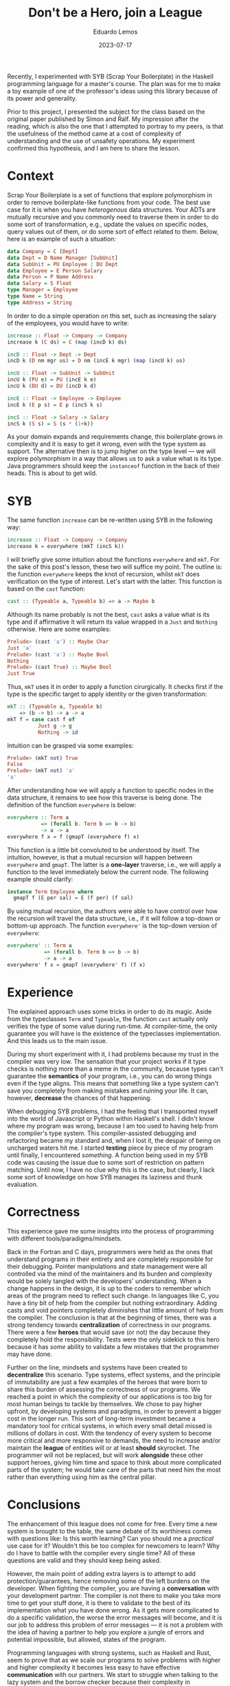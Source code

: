#+hugo_base_dir: ../
#+hugo_tags: lesson

#+title: Don't be a Hero, join a League

#+date: 2023-07-17
#+author: Eduardo Lemos

Recently, I experimented with SYB (Scrap Your Boilerplate) in the Haskell programming
language for a master's course. The plan was for me to make a toy example of one of the professor's
ideas using this library because of its power and generality.

Prior to this project, I presented the subject for the class based on the original
paper published by Simon and Ralf. My impression after the reading, which is also the one that I attempted
to portray to my peers, is that the usefulness of the method came at a cost of complexity of understanding
and the use of unsafety operations. My experiment confirmed this hypothesis, and I am here to share the lesson.

* Context

Scrap Your Boilerplate is a set of functions that explore polymorphism in order to remove boilerplate-like functions
from your code. The best use case for it is when you have /heterogenous/ data structures. Your ADTs are mutually recursive
and you commonly need to traverse them in order to do some sort of transformation, e.g., update the values on specific nodes, query
values out of them, or do some sort of effect related to them. Below, here is an example of such a situation:

#+begin_src haskell
data Company = C [Dept]
data Dept = D Name Manager [SubUnit]
data SubUnit = PU Employee | DU Dept
data Employee = E Person Salary
data Person = P Name Address
data Salary = S Float
type Manager = Employee
type Name = String
type Address = String
#+end_src

In order to do a simple operation on this set, such as increasing the salary of the employees, you would have to write:

#+begin_src haskell
increase :: Float -> Company -> Company
increase k (C ds) = C (map (incD k) ds)

incD :: Float -> Dept -> Dept
incD k (D nm mgr us) = D nm (incE k mgr) (map (incU k) us)

incU :: Float -> SubUnit -> SubUnit
incU k (PU e) = PU (incE k e)
incU k (DU d) = DU (incD k d)

incE :: Float -> Employee -> Employee
incE k (E p s) = E p (incS k s)

incS :: Float -> Salary -> Salary
incS k (S s) = S (s * (1+k))
#+end_src

As your domain expands and requirements change, this boilerplate grows in complexity and it is easy to get it wrong, even
with the type system as support. The alternative then is to jump higher on the type level --- we will explore polymorphism in a way
that allows us to ask a value what is its type. Java programmers should keep the =instanceof= function in the back of their heads.
This is about to get wild.

* SYB

The same function =increase= can be re-written using SYB in the following way:

#+begin_src haskell
increase :: Float -> Company -> Company
increase k = everywhere (mkT (incS k))
#+end_src

I will briefly give some intuition about the functions =everywhere= and =mkT=. For the sake of this post's lesson, these two
will suffice my point. The outline is: the function =everywhere= keeps the knot of recursion, whilst =mkT= does verification on the
type of interest. Let's start with the latter. This function is based on the =cast= function:

#+begin_src haskell
cast :: (Typeable a, Typeable b) => a -> Maybe b
#+end_src

Although its name probably is not the best, =cast= asks a value what is its type and if affirmative it will return its value wrapped in
a =Just= and =Nothing= otherwise. Here are some examples:

#+begin_src haskell
Prelude> (cast 'a') :: Maybe Char
Just 'a'
Prelude> (cast 'a') :: Maybe Bool
Nothing
Prelude> (cast True) :: Maybe Bool
Just True
#+end_src

Thus, =mkT= uses it in order to apply a function cirurgically. It checks first if the type is the specific target to apply identity or the
given transformation:

#+begin_src haskell
mkT :: (Typeable a, Typeable b)
    => (b -> b) -> a -> a
mkT f = case cast f of
          Just g -> g
          Nothing -> id
#+end_src

Intuition can be grasped via some examples:

#+begin_src haskell
Prelude> (mkT not) True
False
Prelude> (mkT not) 'a'
'a'
#+end_src

After understanding how we will apply a function to specific nodes in the data structure, it remains to see how this traverse is being done. The
definition of the function =everywhere= is below:

#+begin_src haskell
everywhere :: Term a
           => (forall b. Term b => b -> b)
           -> a -> a
everywhere f x = f (gmapT (everywhere f) x)
#+end_src

This function is a little bit convoluted to be understood by itself. The intuition, however, is that a mutual recursion will happen between =everywhere=
and =gmapT=. The latter is a *one-layer* traverse, i.e., we will apply a function to the level immediately below the current node. The following example
should clarify:

#+begin_src haskell
instance Term Employee where
  gmapT f (E per sal) = E (f per) (f sal)
#+end_src

By using mutual recursion, the authors were able to have control over how the recursion will travel the data structure, i.e., if it will follow a top-down or
bottom-up approach. The function =everywhere'= is the top-down version of =everywhere=:

#+begin_src haskell
everywhere' :: Term a
            => (forall b. Term b => b -> b)
            -> a -> a
everywhere' f x = gmapT (everywhere' f) (f x)
#+end_src

* Experience

The explained approach uses some tricks in order to do its magic. Aside from the typeclasses =Term= and =Typeable=, the function =cast= actually only verifies the type
of some value during run-time. At compiler-time, the only guarantee you will have is the existence of the typeclasses implementation. And this leads us to the main issue.

During my short experiment with it, I had problems because my trust in the compiler was very low. The sensation that your project works if it type checks is nothing more
than a meme in the community, because types can't guarantee the *semantics* of your program, i.e., you can do wrong things even if the type aligns. This means that something
like a type system can't save you completely from making mistakes and ruining your life. It can, however, *decrease* the chances of that happening.

When debugging SYB problems, I had the feeling that I transported myself into the world of Javascript or Python within Haskell's shell. I didn't know where my program was wrong,
because I am too used to having help from the compiler's type system. This compiler-assisted debugging and refactoring became my standard and, when I lost it, the despair of being on uncharged
waters hit me. I started *testing* piece by piece of my program until finally, I encountered /something/. A function being used in my SYB code was causing the issue due to some
sort of restriction on pattern matching. Until now, I have no clue why this is the case, but clearly, I lack some sort of knowledge on how SYB manages its laziness and thunk evaluation.

* Correctness

This experience gave me some insights into the process of programming with different tools/paradigms/mindsets.

Back in the Fortran and C days, programmers were held as the ones that understand programs in their entirety and are completely responsible for
their debugging. Pointer manipulations and state management were all controlled via the mind of the maintainers and its burden and complexity would be
solely tangled with the developers' understanding. When a change happens in the design, it is up to the coders to remember which areas of the program
need to reflect such change. In languages like C, you have a tiny bit of help from the compiler but nothing extraordinary. Adding casts and void pointers
completely diminishes that little amount of help from the compiler. The conclusion is that at the beginning of times, there was a strong tendency
towards *centralization* of correctness in our programs. There were a few *heroes* that would save (or not) the day because they completely hold the responsibility.
Tests were the only sidekick to this hero because it has /some/ ability to validate a few mistakes that the programmer may have done.

Further on the line, mindsets and systems have been created to *decentralize* this scenario. Type systems, effect systems, and the principle of immutability are
just a few examples of the heroes that were born to share this burden of assessing the correctness of our programs. We reached a point in which the complexity
of our applications is too big for most human beings to tackle by themselves. We chose to pay higher upfront, by developing systems and paradigms, in order
to prevent a bigger cost in the longer run. This sort of long-term investment became a mandatory tool for critical systems, in which every small detail missed is
millions of dollars in cost. With the tendency of every system to become more critical and more responsive to demands, the need to increase and/or maintain the *league*
of entities will or at least *should* skyrocket. The programmer will not be replaced, but will work *alongside* these other support heroes, giving him time and space to
think about more complicated parts of the system; he would take care of the parts that need him the most rather than everything using him as the central pillar.

* Conclusions

The enhancement of this league does not come for free. Every time a new system is brought to the table, the same debate of its worthiness comes with questions like:
Is this worth learning? Can you should me a /practical/ use case for it? Wouldn't this be too complex for newcomers to learn? Why do I have to battle with the compiler
every single time? All of these questions are valid and they should keep being asked.

However, the main point of adding extra layers is to attempt to add protection/guarantees, hence removing some of the left burdens on the developer. When fighting the
compiler, you are having a *conversation* with your development partner. The compiler is not there to make you take more time to get your stuff done, it is there to
validate to the best of its implementation what /you/ have done wrong. As it gets more complicated to do a specific validation, the worse the error messages will become, and
it is our job to address this problem of error messages --- it is not a problem with the idea of having a partner to help you explore a jungle of errors and potential impossible, but
allowed, states of the program.

Programming languages with strong systems, such as Haskell and Rust, seem to prove that as we scale our programs to solve problems with higher and higher complexity it becomes
less easy to have effective *communication* with our partners. We start to struggle when talking to the lazy system and the borrow checker because their complexity in implementation
start to reflect in their communication ability --- these two aspects seem to depend on each other. Again, however, this is not due to the idea of having layers of protection, but how
can we separate the concern of validation from the concern of developer interaction when implementing such a layer.

A great idea/model is not bad per say because its /implementation/ in the real world is bad. It is a human struggle, in all general senses, to have great ideas and models that
suffer from poor and/or problematic implementations.

* References 

- Ralf Lämmel and Simon Peyton Jones. 2003. Scrap your boilerplate: a practical design pattern for generic programming. SIGPLAN Not. 38, 3 (March 2003), 26–37. https://doi.org/10.1145/640136.604179
